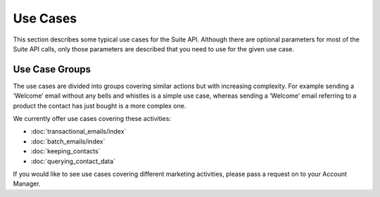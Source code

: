 Use Cases
=========

This section describes some typical use cases for the Suite API. Although there are optional parameters for most of the
Suite API calls, only those parameters are described that you need to use for the given use case.

Use Case Groups
---------------

The use cases are divided into groups covering similar actions but with increasing complexity. For example sending a
‘Welcome’ email without any bells and whistles is a simple use case, whereas sending a ‘Welcome’ email referring to a
product the contact has just bought is a more complex one.

We currently offer use cases covering these activities:

* :doc:`transactional_emails/index`
* :doc:`batch_emails/index`
* :doc:`keeping_contacts`
* :doc:`querying_contact_data`

If you would like to see use cases covering different marketing activities, please pass a request on to your Account Manager.



